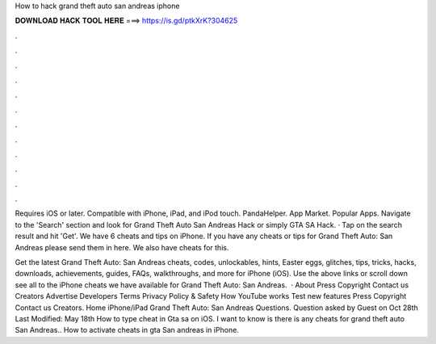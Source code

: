 How to hack grand theft auto san andreas iphone



𝐃𝐎𝐖𝐍𝐋𝐎𝐀𝐃 𝐇𝐀𝐂𝐊 𝐓𝐎𝐎𝐋 𝐇𝐄𝐑𝐄 ===> https://is.gd/ptkXrK?304625



.



.



.



.



.



.



.



.



.



.



.



.

Requires iOS or later. Compatible with iPhone, iPad, and iPod touch. PandaHelper. App Market. Popular Apps. Navigate to the 'Search' section and look for Grand Theft Auto San Andreas Hack or simply GTA SA Hack. · Tap on the search result and hit 'Get'. We have 6 cheats and tips on iPhone. If you have any cheats or tips for Grand Theft Auto: San Andreas please send them in here. We also have cheats for this.

Get the latest Grand Theft Auto: San Andreas cheats, codes, unlockables, hints, Easter eggs, glitches, tips, tricks, hacks, downloads, achievements, guides, FAQs, walkthroughs, and more for iPhone (iOS). Use the above links or scroll down see all to the iPhone cheats we have available for Grand Theft Auto: San Andreas.  · About Press Copyright Contact us Creators Advertise Developers Terms Privacy Policy & Safety How YouTube works Test new features Press Copyright Contact us Creators. Home iPhone/iPad Grand Theft Auto: San Andreas Questions. Question asked by Guest on Oct 28th Last Modified: May 18th How to type cheat in Gta sa on iOS. I want to know is there is any cheats for grand theft auto San Andreas.. How to activate cheats in gta San andreas in iPhone.
